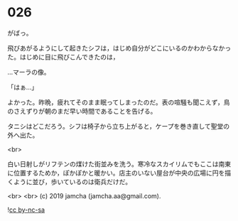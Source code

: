 #+OPTIONS: toc:nil
#+OPTIONS: -:nil
#+OPTIONS: ^:{}
 
* 026

  がばっ。

  飛びあがるようにして起きたシフは，はじめ自分がどこにいるのかわからなかった。はじめに目に飛びこんできたのは，

  …マーラの像。

  「はぁ…」

  よかった。昨晩，疲れてそのまま眠ってしまったのだ。表の喧騒も聞こえず，鳥のさえずりが朝のまだ早い時間であることを告げる。

  タニシはどこだろう。シフは椅子から立ち上がると，ケープを巻き直して聖堂の外へ出た。

  <br>

  白い日射しがリフテンの煤けた街並みを洗う。寒冷なスカイリムでもここは南東に位置するためか，ぽかぽかと暖かい。店主のいない屋台が中央の広場に円を描くように並び，歩いているのは衛兵だけだ。

  

  <br>
  <br>
  (c) 2019 jamcha (jamcha.aa@gmail.com).

  ![[https://i.creativecommons.org/l/by-nc-sa/4.0/88x31.png][cc by-nc-sa]]
